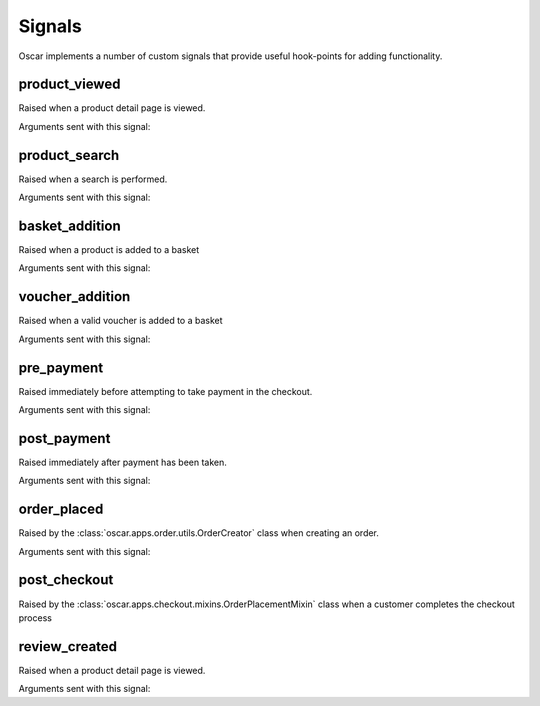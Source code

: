 =======
Signals
=======

Oscar implements a number of custom signals that provide useful hook-points for
adding functionality.

product_viewed
--------------

.. class:: oscar.apps.catalogue.signals.product_viewed

    Raised when a product detail page is viewed.

Arguments sent with this signal:

.. attribute:: product

    The product being viewed

.. attribute:: user

    The user in question

.. attribute:: request

    The request instance

.. attribute:: response

    The response instance

product_search
--------------

.. class:: oscar.apps.catalogue.signals.product_search

   Raised when a search is performed.

Arguments sent with this signal:

.. attribute:: query

    The search term

.. attribute:: user

    The user in question

basket_addition
---------------

.. class:: oscar.apps.basket.signals.basket_addition

   Raised when a product is added to a basket

Arguments sent with this signal:

.. attribute:: product

    The product being added

.. attribute:: user

    The user in question

voucher_addition
----------------

.. class:: oscar.apps.basket.signals.voucher_addition

   Raised when a valid voucher is added to a basket

Arguments sent with this signal:

.. attribute:: basket

    The basket in question

.. attribute:: voucher

    The voucher in question

pre_payment
-----------

.. class:: oscar.apps.checkout.signals.pre_payment

   Raised immediately before attempting to take payment in the checkout.

Arguments sent with this signal:

.. attribute:: view

    The view class instance

post_payment
------------

.. class:: oscar.apps.checkout.signals.post_payment

   Raised immediately after payment has been taken.

Arguments sent with this signal:

.. attribute:: view

    The view class instance

order_placed
------------

.. class:: oscar.apps.order.signals.order_placed

   Raised by the :class:`oscar.apps.order.utils.OrderCreator` class when
   creating an order.

Arguments sent with this signal:

.. attribute:: order

    The order created

.. attribute:: user

    The user creating the order (not necessarily the user linked to the order
    instance!)

post_checkout
-------------

.. class:: oscar.apps.checkout.signals.post_checkout

    Raised by the :class:`oscar.apps.checkout.mixins.OrderPlacementMixin` class
    when a customer completes the checkout process

.. attribute:: order

    The order created

.. attribute:: user

    The user who completed the checkout

.. attribute:: request

    The request instance

.. attribute:: response

    The response instance

review_created
--------------

.. class:: oscar.apps.catalogue.reviews.signals.review_added

    Raised when a product detail page is viewed.

Arguments sent with this signal:

.. attribute:: review

    The review that was created

.. attribute:: user

    The user performing the action

.. attribute:: request

    The request instance

.. attribute:: response

    The response instance
